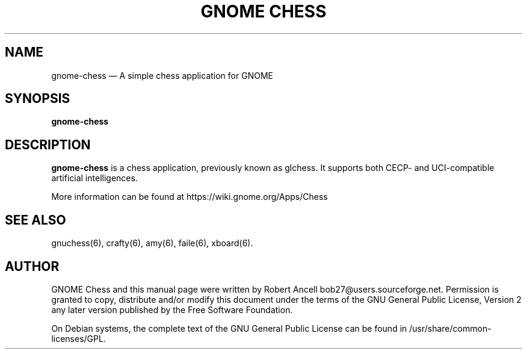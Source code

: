 .TH "GNOME CHESS" "6" "2014\-06\-24" "GNOME"
.SH "NAME" 
gnome-chess \(em A simple chess application for GNOME
.SH "SYNOPSIS" 
.PP 
\fBgnome-chess\fR 
.SH "DESCRIPTION" 
.PP 
\fBgnome-chess\fR is a chess application, previously known as glchess.
It supports both CECP- and UCI-compatible artificial intelligences.
.PP 
More information can be found at https://wiki.gnome.org/Apps/Chess
.SH "SEE ALSO" 
.PP 
gnuchess(6), crafty(6), amy(6), faile(6), xboard(6). 
.SH "AUTHOR" 
.PP 
GNOME Chess and this manual page were written by Robert Ancell bob27@users.sourceforge.net. 
Permission is granted to copy, distribute and/or modify this document under 
the terms of the GNU General Public License, Version 2 any 
later version published by the Free Software Foundation. 
 
.PP 
On Debian systems, the complete text of the GNU General Public 
License can be found in /usr/share/common-licenses/GPL.
